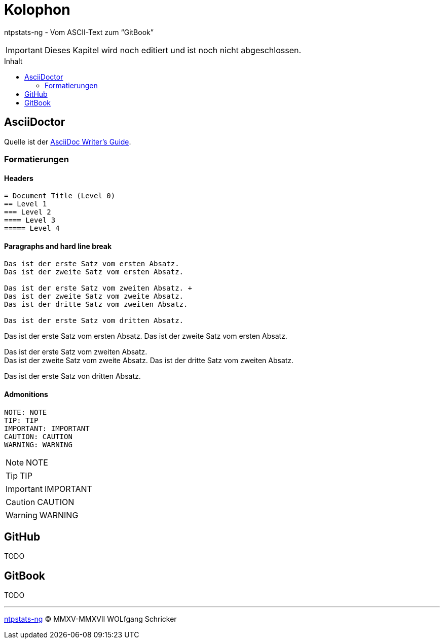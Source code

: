 = Kolophon
:icons:         font
:imagesdir:     ../../images
:imagesoutdir:  ../../images
:linkattrs:
:toc:           macro
:toc-title:     Inhalt

ntpstats-ng - Vom ASCII-Text zum "`GitBook`"

IMPORTANT: Dieses Kapitel wird noch editiert und ist noch nicht abgeschlossen.

toc::[]

== AsciiDoctor

Quelle ist der xref:Appendix-Bookmarks.adoc#bookmark_asciidoc_writers_guide[AsciiDoc Writer’s Guide].

=== Formatierungen

==== Headers

[source%nowrap, asciidoc]
----
= Document Title (Level 0)
== Level 1
=== Level 2
==== Level 3
===== Level 4
----

==== Paragraphs and hard line break

[source%nowrap, asciidoc]
----
Das ist der erste Satz vom ersten Absatz.
Das ist der zweite Satz vom ersten Absatz.

Das ist der erste Satz vom zweiten Absatz. +
Das ist der zweite Satz vom zweite Absatz.
Das ist der dritte Satz vom zweiten Absatz.

Das ist der erste Satz vom dritten Absatz.
----

Das ist der erste Satz vom ersten Absatz.
Das ist der zweite Satz vom ersten Absatz.

Das ist der erste Satz vom zweiten Absatz. +
Das ist der zweite Satz vom zweite Absatz.
Das ist der dritte Satz vom zweiten Absatz.

Das ist der erste Satz von dritten Absatz.

==== Admonitions

[source%nowrap, asciidoc]
----
NOTE: NOTE
TIP: TIP
IMPORTANT: IMPORTANT
CAUTION: CAUTION
WARNING: WARNING
----

NOTE: NOTE

TIP: TIP

IMPORTANT: IMPORTANT

CAUTION: CAUTION

WARNING: WARNING

== GitHub

TODO

== GitBook

TODO

'''

link:README.adoc[ntpstats-ng] (C) MMXV-MMXVII WOLfgang Schricker

// End of ntpstats-ng/doc/de/doc/Colophon.adoc
